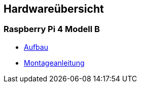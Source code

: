 ==  Hardwareübersicht

=== Raspberry Pi 4 Modell B

* xref:raspi4b/raspi4-aufbau.adoc[Aufbau]
* xref:raspi4b/01-montageanleitung.adoc[Montageanleitung]
